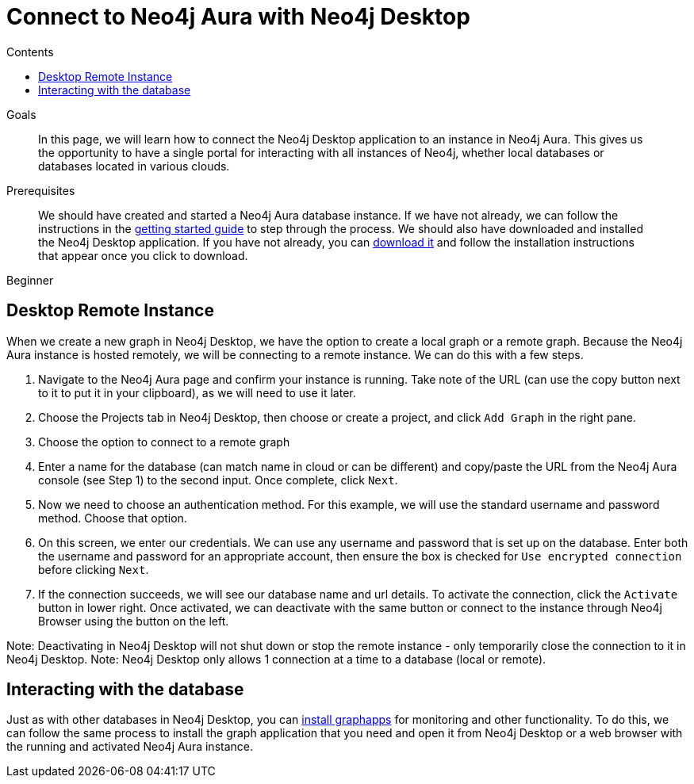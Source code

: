 = Connect to Neo4j Aura with Neo4j Desktop
:slug: aura-connect-neo4j-desktop
:level: Beginner
:section: Neo4j Cloud DBaaS
:section-link: cloud-dbaas
:sectanchors:
:toc:
:toc-title: Contents
:toclevels: 1

.Goals
[abstract]
In this page, we will learn how to connect the Neo4j Desktop application to an instance in Neo4j Aura.
This gives us the opportunity to have a single portal for interacting with all instances of Neo4j, whether local databases or databases located in various clouds.

.Prerequisites
[abstract]
We should have created and started a Neo4j Aura database instance.
If we have not already, we can follow the instructions in the link:https://aura.support.neo4j.com/hc/en-us/articles/360037562253-Working-with-Neo4j-Aura[getting started guide] to step through the process.
We should also have downloaded and installed the Neo4j Desktop application.
If you have not already, you can https://neo4j.com/download/[download it^] and follow the installation instructions that appear once you click to download.

[role=expertise]
{level}

== Desktop Remote Instance

When we create a new graph in Neo4j Desktop, we have the option to create a local graph or a remote graph. Because the Neo4j Aura instance is hosted remotely, we will be connecting to a remote instance. We can do this with a few steps.

. Navigate to the Neo4j Aura page and confirm your instance is running. Take note of the URL (can use the copy button next to it to put it in your clipboard), as we will need to use it later.


. Choose the Projects tab in Neo4j Desktop, then choose or create a project, and click `Add Graph` in the right pane.


. Choose the option to connect to a remote graph


. Enter a name for the database (can match name in cloud or can be different) and copy/paste the URL from the Neo4j Aura console (see Step 1) to the second input. Once complete, click `Next`.


. Now we need to choose an authentication method. For this example, we will use the standard username and password method. Choose that option.


. On this screen, we enter our credentials. We can use any username and password that is set up on the database. Enter both the username and password for an appropriate account, then ensure the box is checked for `Use encrypted connection` before clicking `Next`.


. If the connection succeeds, we will see our database name and url details. To activate the connection, click the `Activate` button in lower right. Once activated, we can deactivate with the same button or connect to the instance through Neo4j Browser using the button on the left.


Note: Deactivating in Neo4j Desktop will not shut down or stop the remote instance - only temporarily close the connection to it in Neo4j Desktop.
Note: Neo4j Desktop only allows 1 connection at a time to a database (local or remote).

== Interacting with the database

Just as with other databases in Neo4j Desktop, you can https://install.graphapp.io[install graphapps^] for monitoring and other functionality. To do this, we can follow the same process to install the graph application that you need and open it from Neo4j Desktop or a web browser with the running and activated Neo4j Aura instance.
